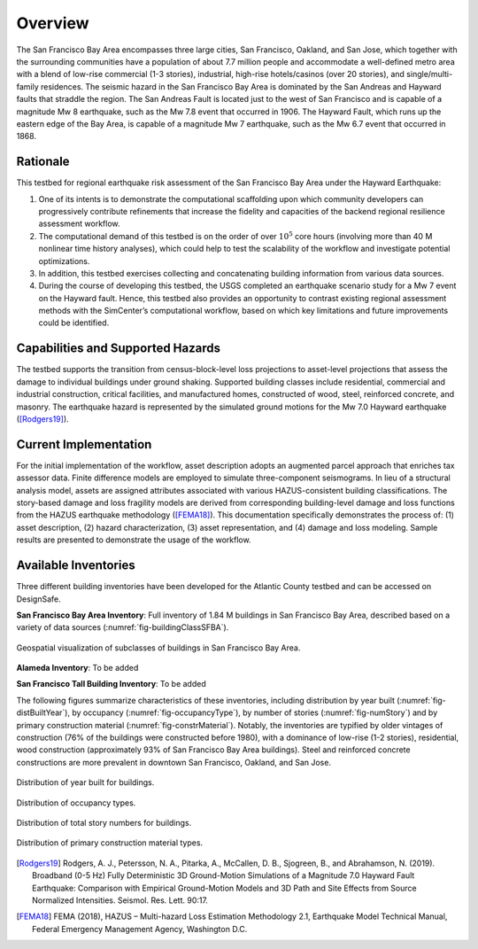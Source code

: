 .. _lbl-testbed_SF_overview:

********
Overview
********

The San Francisco Bay Area encompasses three large cities, San Francisco, Oakland, and San Jose, which together with
the surrounding communities have a population of about 7.7 million people and accommodate a well-defined metro area 
with a blend of low-rise commercial (1-3 stories), industrial, high-rise hotels/casinos (over 20 stories), 
and single/multi-family residences. The seismic hazard in the San Francisco Bay
Area is dominated by the San Andreas and Hayward faults that straddle the region. The San Andreas Fault is located just to
the west of San Francisco and is capable of a magnitude Mw 8 earthquake, such as the Mw 7.8 event that occurred in 1906.
The Hayward Fault, which runs up the eastern edge of the Bay Area, is capable of a magnitude Mw 7 earthquake, such as
the Mw 6.7 event that occurred in 1868. 

Rationale
===========

This testbed for regional earthquake risk assessment of the San Francisco Bay Area under the Hayward Earthquake:

1. One of its intents is to demonstrate the computational scaffolding upon which community developers can progressively contribute refinements that increase the fidelity and capacities of the backend regional resilience assessment workflow. 

2. The computational demand of this testbed is on the order of over :math:`10^5` core hours (involving more than 40 M nonlinear time history analyses), which could help to test the scalability of the workflow and investigate potential optimizations.

3. In addition, this testbed exercises collecting and concatenating building information from various data sources. 

4. During the course of developing this testbed, the USGS completed an earthquake scenario study for a Mw 7 event on the Hayward fault. Hence, this testbed also provides an opportunity to contrast existing regional assessment methods with the SimCenter’s computational workflow, based on which key limitations and future improvements could be identified.

Capabilities and Supported Hazards
====================================

The testbed supports the transition from census-block-level loss projections to asset-level projections that 
assess the damage to individual buildings under ground shaking. Supported building classes include residential, 
commercial and industrial construction, critical facilities, and manufactured homes, constructed of wood, steel, 
reinforced concrete, and masonry. The earthquake hazard is represented by the simulated ground motions for the Mw 7.0 
Hayward earthquake ([Rodgers19]_).

Current Implementation
========================

For the initial implementation of the workflow, asset description adopts an augmented parcel approach 
that enriches tax assessor data. Finite difference models are employed to simulate three-component seismograms. 
In lieu of a structural analysis model, assets are assigned attributes associated with 
various HAZUS-consistent building classifications. The story-based damage and loss fragility models are derived from 
corresponding building-level damage and loss functions from the HAZUS earthquake methodology ([FEMA18]_). 
This documentation specifically demonstrates the process of: (1) asset description, (2) hazard characterization, 
(3) asset representation, and (4) damage and loss modeling. Sample results are presented to demonstrate the usage of 
the workflow.

Available Inventories
========================

Three different building inventories have been developed for the Atlantic County testbed and can be accessed on DesignSafe.

**San Francisco Bay Area Inventory**: Full inventory of 1.84 M buildings in San Francisco Bay Area, 
described based on a variety of data sources (:numref:`fig-buildingClassSFBA`).

.. _fig-buildingClassSFBA:

.. figure:: figure/BuildingClass_sfba.png
   :align: center
   :figclass: align-center
   :width: 1200

   Geospatial visualization of subclasses of buildings in San Francisco Bay Area.

**Alameda Inventory**: To be added

**San Francisco Tall Building Inventory**: To be added

The following figures summarize characteristics of these inventories, including distribution by year built (:numref:`fig-distBuiltYear`), by occupancy (:numref:`fig-occupancyType`), 
by number of stories (:numref:`fig-numStory`) and by primary construction material (:numref:`fig-constrMaterial`). 
Notably, the inventories are typified by older vintages of construction (76% of the buildings were constructed 
before 1980), with a dominance of low-rise (1-2 stories), residential, wood construction (approximately 
93% of San Francisco Bay Area buildings). Steel and reinforced concrete constructions are more prevalent in downtown 
San Francisco, Oakland, and San Jose. 

.. _fig-distBuiltYear:

.. figure:: figure/built_year_allset.png
   :align: center
   :figclass: align-center
   :figwidth: 1200

   Distribution of year built for buildings.

.. _fig-occupancyType:

.. figure:: figure/occupancy_type_allset.png
   :align: center
   :figclass: align-center
   :figwidth: 1200

   Distribution of occupancy types.

.. _fig-numStory:

.. figure:: figure/story_number_allset.png
   :align: center
   :figclass: align-center
   :figwidth: 1200

   Distribution of total story numbers for buildings.

.. _fig-constrMaterial:

.. figure:: figure/building_type_allset.png
   :align: center
   :figclass: align-center
   :figwidth: 1200

   Distribution of primary construction material types.


.. [Rodgers19]
   Rodgers, A. J., Petersson, N. A., Pitarka, A., McCallen, D. B., Sjogreen, B., and Abrahamson, N. (2019). 
   Broadband (0-5 Hz) Fully Deterministic 3D Ground-Motion Simulations of a Magnitude 7.0 Hayward Fault Earthquake: 
   Comparison with Empirical Ground-Motion Models and 3D Path and Site Effects from Source Normalized Intensities. 
   Seismol. Res. Lett. 90:17.

.. [FEMA18]
   FEMA (2018), HAZUS – Multi-hazard Loss Estimation Methodology 2.1, Earthquake Model Technical Manual, Federal Emergency Management Agency, Washington D.C.

